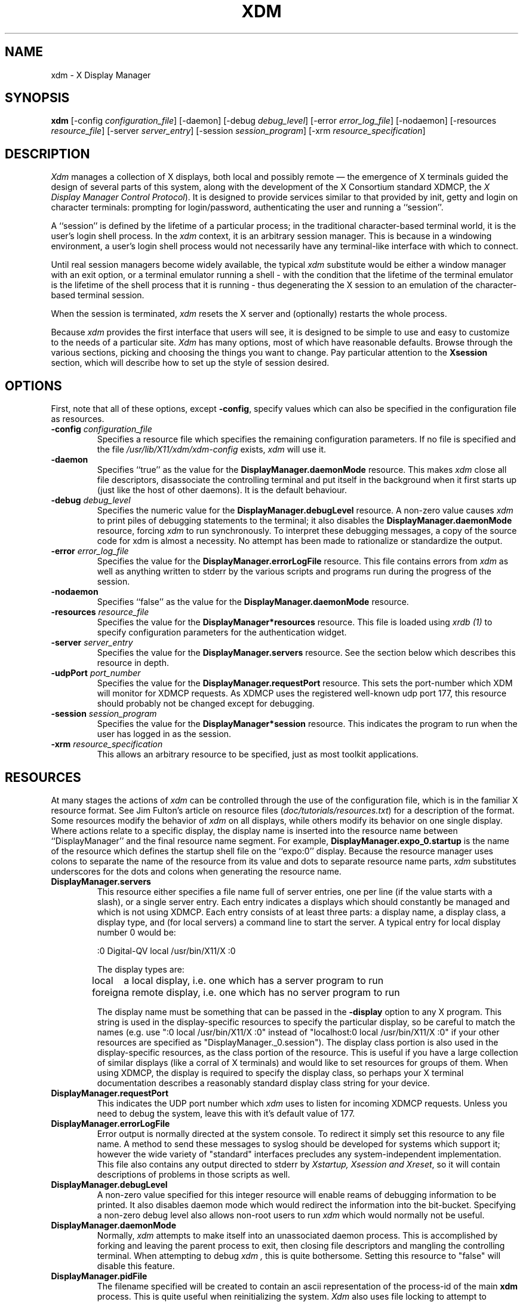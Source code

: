 .TH XDM 1 "Release 4" "X Version 11"
.SH NAME
xdm \- X Display Manager
.SH SYNOPSIS
.B xdm
[-config \fIconfiguration_file\fP]
[-daemon]
[-debug \fIdebug_level\fP]
[-error \fIerror_log_file\fP]
[-nodaemon]
[-resources \fIresource_file\fP]
[-server \fIserver_entry\fP]
[-session \fIsession_program\fP]
[-xrm \fIresource_specification\fP]
.SH DESCRIPTION
.PP
.I Xdm
manages a collection of X displays, both local and possibly remote \(em the
emergence of X terminals guided the design of several parts of this system,
along with the development of the X Consortium standard XDMCP, the
\fIX Display Manager Control Protocol\fP).
It is designed to provide services similar to that provided by init, getty
and login on character terminals:  prompting for login/password,
authenticating the user and running a ``session''.
.PP
A ``session'' is defined by the lifetime of a particular process; in the
traditional character-based terminal world, it is the user's login shell
process.  In the
.I xdm
context, it is an arbitrary session manager.  This is because in a windowing
environment, a user's login shell process would not necessarily have any
terminal-like interface with which to connect.
.PP
Until real session managers become widely available, the typical
.I xdm
substitute would be either a window manager with an exit option, or a
terminal emulator running a shell - with the condition that
the lifetime of the terminal emulator is the lifetime of the shell process
that it is running - 
thus degenerating the X session to an emulation of the
character-based terminal session.
.PP
When the session is terminated,
.I xdm
resets the X server and (optionally) restarts the whole process.
.PP
Because
.I xdm
provides the first interface that users will see, it is designed to be
simple to use and easy to customize to the needs of a particular site.
.I Xdm
has many options, most of which have reasonable defaults.  Browse through the
various sections, picking and choosing the things you want to change.  Pay
particular attention to the \fBXsession\fP section, which will describe how to
set up the style of session desired.
.PP
.SH OPTIONS
.PP
First, note that all of these options, except \fB-config\fP,
specify values which can also be specified in the configuration file
as resources.
.IP "\fB-config\fP \fIconfiguration_file\fP"
Specifies a resource file which specifies the remaining configuration
parameters.  If no file is specified and the file
\fI/usr/lib/X11/xdm/xdm-config\fP exists,
.I xdm
will use it.
.IP "\fB-daemon\fP"
Specifies ``true'' as the value for the \fBDisplayManager.daemonMode\fP
resource.  This makes
.I xdm
close all file descriptors, disassociate the controlling terminal and put
itself in the background when it first starts up (just like the host
of other daemons).  It is the default behaviour.
.IP "\fB-debug\fP \fIdebug_level\fP"
Specifies the numeric value for the \fBDisplayManager.debugLevel\fP
resource.  A non-zero value causes
.I xdm
to print piles of debugging statements to the terminal; it also disables the
\fBDisplayManager.daemonMode\fP resource, forcing
.I xdm
to run synchronously.  To interpret these debugging messages, a copy
of the source code for xdm is almost a necessity.  No attempt has been
made to rationalize or standardize the output.
.IP "\fB-error\fP \fIerror_log_file\fP"
Specifies the value for the \fBDisplayManager.errorLogFile\fP resource.
This file contains errors from
.I xdm
as well as anything written to stderr by the various scripts and programs
run during the progress of the session.
.IP "\fB-nodaemon\fP"
Specifies ``false'' as the value for the \fBDisplayManager.daemonMode\fP
resource.
.IP "\fB-resources\fP \fIresource_file\fP"
Specifies the value for the \fBDisplayManager*resources\fP resource.  This file
is loaded using \fIxrdb (1)\fP to specify configuration parameters for the
authentication widget.
.IP "\fB-server\fP \fIserver_entry\fP"
Specifies the value for the \fBDisplayManager.servers\fP resource.
See the section below which describes this resource in depth.
.IP "\fB-udpPort\fP \fIport_number\fP"
Specifies the value for the \fBDisplayManager.requestPort\fP resource.  This
sets the port-number which XDM will monitor for XDMCP requests.  As XDMCP
uses the registered well-known udp port 177, this resource should probably
not be changed except for debugging.
.IP "\fB-session\fP \fIsession_program\fP"
Specifies the value for the \fBDisplayManager*session\fP resource.  This
indicates the program to run when the user has logged in as the session.
.IP "\fB-xrm\fP \fIresource_specification\fP"
This allows an arbitrary resource to be specified, just as most
toolkit applications.
.SH RESOURCES
At many stages the actions of
.I xdm
can be controlled through the use of the configuration file, which is in the
familiar X resource format.  See Jim Fulton's article on resource files
(\fIdoc/tutorials/resources.txt\fP) for a description of the format.
Some resources modify the behavior of
.I xdm
on all displays,
while others modify its behavior on one single display.  Where actions relate
to a specific display,
the display name is inserted into the resource name between
``DisplayManager'' and the final resource name segment.
For example, \fBDisplayManager.expo_0.startup\fP is the name of the 
resource which defines the startup shell file on the ``expo:0'' display.
Because the resource
manager uses colons to separate the name of the resource from its value and
dots to separate resource name parts,
.I xdm
substitutes underscores for the dots and colons when generating the resource
name.
.IP "\fBDisplayManager.servers\fP"
This resource either specifies a file name full of server entries, one per
line (if the value starts with a slash), or a single server entry.  Each
entry indicates a displays which should constantly be managed and which is
not using XDMCP.  Each entry consists of at least three parts:  a display
name, a display class, a display type, and (for local servers) a command
line to start the server.  A typical entry for local display number 0 would
be:
.nf

  :0 Digital-QV local /usr/bin/X11/X :0

.fi
The display types are:
.ta 1.5i
.nf

local		a local display, i.e. one which has a server program to run
foreign		a remote display, i.e. one which has no server program to run

.fi
.IP
The display name must be something that can be passed in the \fB-display\fP
option to any X program.  This string is used in the display-specific
resources to specify the particular display, so be careful to match the
names (e.g. use ":0 local /usr/bin/X11/X :0" instead of "localhost:0 local
/usr/bin/X11/X :0" if your other resources are specified as
"DisplayManager._0.session").  The display class portion is also used in the
display-specific resources, as the class portion of the resource.  This is
useful if you have a large collection of similar displays (like a corral of
X terminals) and would like to set resources for groups of them.  When using
XDMCP, the display is required to specify the display class, so perhaps your
X terminal documentation describes a reasonably standard display class
string for your device.
.IP "\fBDisplayManager.requestPort\fP"
This indicates the UDP port number which
.I xdm
uses to listen for incoming XDMCP requests.  Unless you need to debug the
system, leave this with it's default value of 177.
.IP "\fBDisplayManager.errorLogFile\fP"
Error output is normally directed at the system console.  To redirect it simply
set this resource to any file name.  A method to send these messages to
syslog should be developed for systems which support it; however the
wide variety of "standard" interfaces precludes any system-independent
implementation.  This file also contains any output directed to stderr
by \fIXstartup, Xsession and Xreset\fP, so it will contain descriptions
of problems in those scripts as well.
.IP "\fBDisplayManager.debugLevel\fP"
A non-zero value specified for this integer resource will enable reams of
debugging information to be printed.  It also disables daemon mode which
would redirect the information into the bit-bucket.  Specifying a non-zero
debug level also allows non-root users to run
.I xdm 
which would normally not be useful.
.IP "\fBDisplayManager.daemonMode\fP"
Normally,
.I xdm
attempts to make itself into an unassociated daemon process.  This is
accomplished by forking and leaving the parent process to exit, then closing
file descriptors and mangling the controlling terminal.  When attempting to
debug
.I xdm ,
this is quite bothersome.  Setting this resource to "false" will disable
this feature.
.IP "\fBDisplayManager.pidFile\fP"
The filename specified will be created to contain an ascii
representation of the process-id of the main \fBxdm\fP process.  This is
quite useful when reinitializing the system.
.I Xdm
also uses file locking to attempt to eliminate multiple daemons running on
the same machine, which would cause quite a bit of havoc.
.IP "\fBDisplayManager.lockPidFile\fP"
This is the resource which controls whether
.I xdm
uses file locking to keep multiple xdms from running amok.  On SYSV, this
uses the lockf library call, while on BSD it uses flock.  The default value
is "true".
.IP "\fBDisplayManager.remoteAuthDir\fP"
This is a directory name which
.I xdm
uses to temporarily store authorization files for displays using XDMCP.  The
default value is /usr/lib/X11/xdm.
.IP \fBDisplayManager.autoRescan\fP"
This boolean controls whether
.I xdm
rescans the configuration file and servers file after a session terminates
and the files have changed.  By default it is "true".  You can force
.I xdm
to reread these files by sending a SIGHUP to the main process.
.IP "\fBDisplayManager.removeDomainname\fP"
When computing the display name for XDMCP clients, the resolver will
typically create a fully qualified host name for the terminal.  As this is
sometimes confusing,
.I xdm
will remove the domain name portion of the host name if it is the same as the
domain name for the local host when this variable is set.  By default the
value is "true".
.IP "\fBDisplayManager.keyFile\fP"
XDM-AUTHENTICATION-1 style XDMCP authentication requires that a private key
be shared between
.I xdm
and the terminal.  This resource specifies the file containing those
values.  Each entry in the file consists of a display name and the shared
key.  By default,
.I xdm
does not include support for XDM-AUTHENTICATION-1 as it requires DES which
is not generally distributable.
.IP "\fBDisplayManager.DISPLAY.resources\fP"
This resource specifies the name of the file to be loaded by \fIxrdb (1)\fP
as the resource data-base onto the root window of screen 0 of the display.
This resource data base is loaded just before the authentication procedure
is started, so it can control the appearance of the "login" window.  See the
section below on the authentication widget which describes the various
resources which are appropriate to place in this file.  There is no
default value for this resource, but the conventional name is
\fB/usr/lib/X11/xdm/Xresources\fP.
.IP "\fBDisplayManager.DISPLAY.xrdb\fP"
Specifies the program used to load the resources.  By default,
.I xdm
uses \fI/usr/bin/X11/xrdb\fP.
.IP "\fBDisplayManager.DISPLAY.cpp\fP"
This specifies the name of the C preprocessor which is used by xrdb.
.IP "\fBDisplayManager.DISPLAY.startup\fP"
This specifies a program which is run (as root) after the authentication
process succeeds.  By default, no program is run.  The conventional name for a
file used here is \fIXstartup\fP.  See the \fBXstartup\fP section below.
.IP "\fBDisplayManager.DISPLAY.session\fP"
This specifies the session to be executed (not running as root).
By default, \fI/usr/bin/X11/xterm\fP is
run.  The conventional name is \fIXsession\fP.  See the \fBXsession\fP
session below.
.IP "\fBDisplayManager.DISPLAY.reset\fP"
This specifies a program which is run (as root) after the session terminates.
Again, by default no program is run.
The conventional name is \fIXreset\fP.  See
the \fBXreset\fP section further on in this document.
.IP "\fBDisplayManager.DISPLAY.openDelay\fP"
.IP "\fBDisplayManager.DISPLAY.openRepeat\fP"
.IP "\fBDisplayManager.DISPLAY.openTimeout\fP"
.IP "\fBDisplayManager.DISPLAY.startAttempts\fP"
These numeric resources control the behavior of
.I xdm
when attempting to open intransigent servers.  \fBopenDelay\fP is
the length of the
pause (in seconds) between successive attempts, \fBopenRepeat\fP is the
number of attempts to make, \fBopenTimeout\fP is the amount of time
to wait while actually
attempting the open (i.e. the maximum time spent in the \fIconnect (2)\fP
syscall) and \fBstartAttempts\fP is the number of times this entire process
is done before giving up on the server.  After \fBopenRepeat\fP attempts have been made,
or if \fBopenTimeout\fP seconds elapse in any particular attempt,
.I xdm
terminates and restarts the server, attempting to connect again, this
process is repeated \fBstartAttempts\fP time, at which point the display is
declared dead and disabled.  Although
this behaviour may seem arbitrary, it has been empirically developed and
works quite well on most systems.  The default values are
5 for \fBopenDelay\fP, 5 for \fBopenRepeat\fP, 30 for \fBopenTimeout\fP and
4 for \fBstartAttempts\fP.
.IP "\fBDisplayManager.DISPLAY.pingInterval\fP"
.IP "\fBDisplayManager.DISPLAY.pingTimeout\fP"
To discover when remote displays disappear,
.I xdm
occasionally "pings" them, using an X connection and sending XSync
requests.  \fBpingInterval\fP specifies the time (in minutes) between each
ping attempt, \fBpingTimeout\fP specifies the maximum amount of time (in
minutes) to wait for the terminal to respond to the request.  If the
terminal does not respond, the session is declared dead and terminated.  By
default, both are set to 5 minutes.
.I xdm
will not ping local displays.  Although it would seem harmless, it is
unpleasant when the workstation session is terminated as a result of the
server hanging for NFS service and not responding to the ping.
.IP "\fBDisplayManager.DISPLAY.terminateServer\fP"
This boolean resource specifies whether the X server should be terminated
when a session terminates (instead of resetting it).  This option can be
used when the server tends to grow without bound over time in order to limit
the amount of time the server is run.  The default value is "FALSE".
.IP "\fBDisplayManager.DISPLAY.userPath\fP"
.I Xdm
sets the PATH environment variable for the session to this value.  It should
be a colon separated list of directories, see \fIsh(1)\fP for a full
description.  The default value can be specified in the X system
configuration file with DefUserPath, frequently it is set to
":/bin:/usr/bin:/usr/bin/X11:/usr/ucb".
.IP "\fBDisplayManager.DISPLAY.systemPath\fP"
.I Xdm
sets the PATH environment variable for the startup and reset scripts to the
value of this resource.  The default for this resource is specified
with the DefaultSystemPath entry in the system configuration file, but
it is frequently "/etc:/bin:/usr/bin:/usr/bin/X11:/usr/ucb".  Note the
conspicuous absence of "." from this entry.  This is a good practise to
follow for root; it avoids many common trojan horse system penetration
schemes.
.IP "\fBDisplayManager.DISPLAY.systemShell\fP"
.I Xdm
sets the SHELL environment variable for the startup and reset scripts to the
value of this resource.  By default, it is "/bin/sh".
.IP "\fBDisplayManager.DISPLAY.failsafeClient\fP"
If the default session fails to execute,
.I xdm
will fall back to this program.  This program is executed with no
arguments, but executes using the same environment variables as
the session would have had (see the section "Xsession" below).
By default, \fI/usr/bin/X11/xterm\fP is used.
.IP "\fBDisplayManager.DISPLAY.grabServer\fP"
.IP "\fBDisplayManager.DISPLAY.grabTimeout\fP"
To eliminate obvious security shortcomings in the X protocol,
.I xdm
grabs the server and keyboard while reading the name/password.  The
\fBgrabServer\fP resource specifies if the server should be held for the
duration of the name/password reading, when FALSE, the server is ungrabbed
after the keyboard grab succeeds, otherwise the server is grabbed until just
before the session begins.  The \fBgrabTimeout\fP resource specifies the
maximum time
.I xdm
will wait for the grab to succeed.  The grab may fail if some other
client has the server grabbed, or possibly if the network latencies
are very high.  This resource has a default value of 3 seconds; you
should be cautious when raising it as a user can be spoofed by a
look-alike window on the display.  If the grab fails,
.I xdm
kills and restarts the server (if possible) and session.
.IP "\fBDisplayManager.DISPLAY.authorize\fP"
.IP "\fBDisplayManager.DISPLAY.authName\fP"
\fBauthorize\fP is a boolean resource which controls whether
.I xdm
generates and uses authorization for the server connections.  If
authorization is used, \fBauthName\fP specifies the type to use.  Currently,
xdm supports only MIT-MAGIC-COOKIE-1 authorization, XDM-AUTHORIZATION-1
could be supported as well, but DES is not generally distributable.  XDMCP
connections specify which authorization types are supported dynamically, so
\fBauthName\fP is ignored in this case.  When \fBauthorize\fP is set for a
display and authorization is not available, the user is informed by having a
different message displayed in the login widget.  By default, \fBauthorize\fP
is "true"; \fBauthName\fP is "MIT-MAGIC-COOKIE-1".
.IP \fBDisplayManager.DISPLAY.authFile\fP"
This file is used to communicate the authorization data from \fBxdm\fP to
the server, using the \fI-auth\fP server command line option.  It should be
kept in a directory which is not world-writable as it could easily be
removed, disabling the authorization mechanism in the server.
.IP "\fBDisplayManager.DISPLAY.resetForAuth\fP"
The original implementation of authorization in the sample server reread the
authorization file at server reset time, instead of when checking the
initial connection.  As
.I xdm
generates the authorization information just before connecting to the
display, an old server would not get up-to-date authorization information.
This resource causes
.I xdm
to send SIGHUP to the server after setting up the file, causing an
additional server reset to occur, during which time the new authorization
information will be read
.IP "\fBDisplayManager.DISPLAY.userAuthDir\fP"
When
.I xdm
is unable to write to the usual user authorization file ($HOME/.Xauthority),
it creates a unique file name in this directory and points the environment
variable XAUTHORITY at the created file.  By default it uses "/tmp".
.SH "CONTROLLING THE SERVER"
.I Xdm
controls local servers using POSIX signals.  SIGHUP is expected to reset the
server, closing all client connections and performing other clean up
duties.  SIGTERM is expected to terminate the server.  If these signals do
not perform the expected actions,
.I xdm
will not perform properly.
.PP
To control remote servers not using XDMCP,
.I xdm
searches the window hierarchy on the display and uses the protocol request
KillClient in an attempt to clean up the terminal for the next session.  This
may not actually kill all of the clients, as only those which have created
windows will be noticed.  XDMCP provides a more sure mechanism; when xdm
closes it's initial connection, the session is over and the terminal is
required to close all other connections.
.SH "CONTROLLING XDM"
.PP
.I Xdm
responds to two signals: SIGHUP and SIGTERM.  When sent a SIGHUP,
.I xdm
rereads the configuration file and the 1file specified by the
\fBDisplayManager.servers\fP resource and notices if entries have been added
or removed.  If a new entry has been added,
.I xdm
starts a session on the associated display.  Entries which have been removed
are disabled immediately, meaning that any session in progress will be
terminated without notice, and no new session will be started.
.PP
When sent a SIGTERM,
.I xdm
terminates all sessions in progress and exits.  This can be used when
shutting down the system.
.PP
.I Xdm
attempts to mark the various sub-processes for ps(1) by editing the
command line argument list in place.  Because xdm can't allocate additional
space for this task, it is useful to start xdm with a reasonably long
command line (15 to 20 characters should be enough).  Each process which is
servicing a display is marked "-<Display-Name>".
.SH "AUTHENTICATION WIDGET"
The authentication widget is an application which reads a name/password pair
from the keyboard.  As this is a toolkit client, nearly every imaginable
parameter can be controlled with a resource.  Resources for this widget
should be put into the file named by
\fBDisplayManager.DISPLAY.resources\fP.  All of these have reasonable
default values, so it is not necessary to specify any of them.
.IP "\fBxlogin.Login.width, xlogin.Login.height, xlogin.Login.x, xlogin.Login.y\fP"
The geometry of the login widget is normally computed automatically.  If you
wish to position it elsewhere, specify each of these resources.
.IP "\fBxlogin.Login.foreground\fP"
The color used to display the typed-in user name.
.IP "\fBxlogin.Login.font\fP"
The font used to display the typed-in user name.
.IP "\fBxlogin.Login.greeting\fP"
A string which identifies this window.
The default is "Welcome to the X Window System".
.IP "\fBxlogin.Login.unsecureGreeting\fP"
When X authorization is requested in the configuration file for this
display and none is in use, this greeting replaces the standard
greeting.  It's default value is "This is an unsecure session"
.IP "\fBxlogin.Login.greetFont\fP"
The font used to display the greeting.
.IP "\fBxlogin.Login.greetColor\fP"
The color used to display the greeting.
.IP "\fBxlogin.Login.namePrompt\fP"
The string displayed to prompt for a user name.
.I Xrdb
strips trailing white space from resource values, so to add spaces at
the end of the prompt (usually a nice thing), add spaces escaped with
backslashes.  The default is "Login:  "
.IP "\fBxlogin.Login.passwdPrompt\fP"
The string displayed to prompt for a password.
The default is "Password:  ".
.IP "\fBxlogin.Login.promptFont\fP"
The font used to display both prompts.
.IP "\fBxlogin.Login.promptColor\fP"
The color used to display both prompts.
.IP "\fBxlogin.Login.fail\fP"
A message which is displayed when the authentication fails.
The default is "Login Failed, please try again".
.IP "\fBxlogin.Login.failFont\fP"
The font used to display the failure message.
.IP "\fBxlogin.Login.failColor\fP"
The color used to display the failure message.
.IP "\fBxlogin.Login.failTimeout\fP"
The time (in seconds) that the fail message is displayed.
The default is 30 seconds.
.IP "\fBxlogin.Login.translations\fP"
This specifies the translations used for the login widget.  Refer to the X
Toolkit documentation for a complete discussion on translations.  The default
translation table is:
.nf
.ta .5i 2i

	Ctrl<Key>H:	delete-previous-character() \\n\\
	Ctrl<Key>D:	delete-character() \\n\\
	Ctrl<Key>B:	move-backward-character() \\n\\
	Ctrl<Key>F:	move-forward-character() \\n\\
	Ctrl<Key>A:	move-to-begining() \\n\\
	Ctrl<Key>E:	move-to-end() \\n\\
	Ctrl<Key>K:	erase-to-end-of-line() \\n\\
	Ctrl<Key>U:	erase-line() \\n\\
	Ctrl<Key>X:	erase-line() \\n\\
	Ctrl<Key>C:	restart-session() \\n\\
	Ctrl<Key>\\\\:	abort-session() \\n\\
	<Key>BackSpace:	delete-previous-character() \\n\\
	<Key>Delete:	delete-previous-character() \\n\\
	<Key>Return:	finish-field() \\n\\
	<Key>:	insert-char() \\

.fi
.PP
The actions which are supported by the widget are:
.IP "delete-previous-character"
Erases the character before the cursor.
.IP "delete-character"
Erases the character after the cursor.
.IP "move-backward-character"
Moves the cursor backward.
.IP "move-forward-character"
Moves the cursor forward.
.IP "move-to-begining"
(Apologies about the spelling error.)
Moves the cursor to the beginning of the editable text.
.IP "move-to-end"
Moves the cursor to the end of the editable text.
.IP "erase-to-end-of-line"
Erases all text after the cursor.
.IP "erase-line"
Erases the entire text.
.IP "finish-field"
If the cursor is in the name field, proceeds to the password field; if the
cursor is in the password field, check the current name/password pair.  If
the name/password pair are valid,
.I xdm
starts the session.  Otherwise the failure message is displayed and
the user is prompted to try again.
.IP "abort-session"
Terminates and restarts the server.
.IP "abort-display"
Terminates the server, disabling it.  This is a rash action and
is not accessible in the default configuration.  It can be used to
stop
.I xdm
when shutting the system down, or when using xdmshell.
.IP "restart-session"
Resets the X server and starts a new session.  This can be used when
the resources have been changed and you want to test them, or when
the screen has been overwritten with system messages.
.IP "insert-char"
Inserts the character typed.
.IP "set-session-argument"
Specifies a single word argument which is passed to the session at startup.
See the sections on \fBXsession\fP and \fBTypical usage\fP.
.IP "allow-all-access"
Disables access control in the server, this can be used when
the .Xauthority file cannot be created by xdm.  Be very careful using
this, it might be better to disconnect the machine from the network
before doing this.
.SH "The Xstartup file"
.PP
This file is typically a shell script.  It is run as "root" and should be
very careful about security.  This is the place to put commands which make
fake entries in /etc/utmp, mount users' home directories from file servers,
display the message of the day, or abort the session if logins are not
allowed.  Various environment variables are set for the use of this script:
.nf
.ta .5i 2i

	DISPLAY	is set to the associated display name
	HOME	is set to the home directory of the user
	USER	is set to the user name
	PATH	is set to the value of \fBDisplayManager.DISPLAY.systemPath\fP
	SHELL	is set to the value of \fBDisplayManager.DISPLAY.systemShell\fP
	XAUTHORITY	may be set to an authority file

.fi
.PP
No arguments of any kind are passed to the script.
.I Xdm
waits until this script exits before starting the user session.  If the
exit value of this script is non-zero,
.I xdm
discontinues the session immediately and starts another authentication
cycle.
.SH "The Xsession program"
.PP
This is the command which is run as the user's session.  It is run with
the permissions of the authorized user, and has several environment variables
specified:
.nf
.ta .5i 2i

	DISPLAY	is set to the associated display name
	HOME	is set to the home directory of the user
	USER	is set to the user name
	PATH	is set to the value of \fBDisplayManager.DISPLAY.userPath\fP
	SHELL	is set to the user's default shell (from /etc/passwd)
	XAUTHORITY	may be set to a non-standard authority file

.fi
.PP
At most installations, \fIXsession\fP should look in $HOME for
a file \fI\.xsession\fP
which would contain commands that each user would like to use as a session.
This would replace the system default session.  \fIXsession\fP should also
implement the system default session if no user-specified session exists.
See the section \fBTypical Usage\fP below.
.PP
An argument may be passed to this program from the authentication widget
using the `set-session-argument' action.  This can be used to select
different styles of session.  One very good use of this feature is to allow
the user to escape from the ordinary session when it fails.  This would
allow users to repair their own \fI.xsession\fP if it fails,
without requiring administrative intervention.  The section on typical usage
demonstrates this feature.
.SH "The Xreset file"
.PP
Symmetrical with \fIXstartup\fP, this script is run after the user session has
terminated.  Run as root, it should probably contain commands that undo
the effects of commands in \fIXstartup\fP, removing fake entries
from \fI/etc/utmp\fP
or unmounting directories from file servers.  The collection of environment
variables that were passed to \fIXstartup\fP are also
given to \fIXreset\fP.
.SH "Typical Usage"
.PP
Actually,
.I xdm
is designed to operate in such a wide variety of environments that "typical"
is probably a misnomer.  However, this section will focus on making
.I xdm
a superior solution to traditional means of starting X from /etc/ttys or
manually.
.PP
First off, the
.I xdm
configuration file should be set up.  A good thing to do is to
make a directory (\fI/usr/lib/X11/xdm\fP comes immediately to mind)
which will contain all of the relevant
files.  Here is a reasonable configuration file, which could be
named \fIxdm-config\fP :
.nf

.ta .5i 4i

	DisplayManager.servers:	/usr/lib/X11/xdm/Xservers
	DisplayManager.errorLogFile:	/usr/lib/X11/xdm/xdm-errors
	DisplayManager.pidFile:	/usr/lib/X11/xdm/xdm-pid
	DisplayManager*resources:	/usr/lib/X11/xdm/Xresources
	DisplayManager*session:	/usr/lib/X11/xdm/Xsession
	DisplayManager._0.authorize:	true
	DisplayManager*authorize:	false

.fi
.PP
As you can see, this file simply contains references to other files.  Note
that some of the resources are specified with ``*'' separating the
components.  These resources can be made unique for each different display,
by replacing the ``*'' with the display-name, but normally this is not very
useful.  See the \fBResources\fP section for a complete discussion.
.PP
The first file \fI/usr/lib/X11/xdm/Xservers\fP contains the list of displays to
manage.  Most workstations have only one display, numbered 0, so the file
will look like this:
.nf
.ta .5i

	:0 Local local /usr/bin/X11/X :0

.fi
.PP
This will keep \fI/usr/bin/X11/X\fP running on this display and
manage a continuous cycle of sessions.
.PP
The file \fI/usr/lib/X11/xdm/xdm-errors\fP will contain error messages from
.I xdm
and anything output to stderr by \fIXstartup, Xsession or Xreset\fP.  When
you have trouble getting
.I xdm
working, check this file to see if
.I xdm
has any clues to the trouble.
.PP
The next configuration entry, \fI/usr/lib/X11/xdm/Xresources\fP, is loaded onto
the display as a resource database using \fIxrdb (1)\fP.  As the authentication
widget reads this database before starting up, it usually contains
parameters for that widget:
.nf
.ta .5i 1i

	xlogin*login.translations: #override\\
		<Key>F1: set-session-argument(failsafe) finish-field()\\n\\
		<Key>Return: set-session-argument() finish-field()
	xlogin*borderWidth: 3
	#ifdef COLOR
	xlogin*greetColor: #f63
	xlogin*failColor: red
	xlogin*Foreground: black
	xlogin*Background: #fdc
	#else
	xlogin*Foreground: black
	xlogin*Background: white
	#endif

.fi
.PP
The various colors specified here look reasonable on several of the displays
we have, but may look awful on other monitors.  As X does not currently have
any standard color naming scheme, you might need to tune these entries to
avoid disgusting results.  Please note the translations entry; it specifies
a few new translations for the widget which allow users to escape from the
default session (and avoid troubles that may occur in it).  Note that if
#override is not specified, the default translations are removed and replaced
by the new value, not a very useful result as some of the default translations
are quite useful (like "<Key>: insert-char ()" which responds to normal
typing).
.PP
The \fIXstartup\fP file used here simply prevents login while the
file \fI/etc/nologin\fP
exists.  As there is no provision for displaying any messages here
(there isn't any core X client which displays files),
the user will probably be baffled by this behavior.
I don't offer this as a complete example, but
simply a demonstration of the available functionality.
.PP
Here is a sample \fIXstartup\fP script:
.nf
.ta .5i 1i

	#!/bin/sh
	#
	# Xstartup
	#
	# This program is run as root after the user is verified
	#
	if [ -f /etc/nologin ]; then
		exit 1
	fi
	exit 0
.fi
.PP
.PP
The most interesting script is \fIXsession\fP.  This version recognizes
the special
"failsafe" mode, specified in the translations
in the \fIXresources\fP file above, to provide an escape
from the ordinary session:
.nf
.ta .5i 1i 1.5i

	#!/bin/sh
	#
	# Xsession
	#
	# This is the program that is run as the client
	# for the display manager.  This example is
	# quite friendly as it attempts to run a per-user
	# .xsession file instead of forcing a particular
	# session layout
	#
	
	case $# in
	1)
		case $1 in
		failsafe)
			exec xterm -geometry 80x24-0-0 -ls
			;;
		esac
	esac
	
	startup=$HOME/.xsession
	resources=$HOME/.Xresources
	
	if [ -f $startup ]; then
		exec $startup
		exec /bin/sh $startup
	else
		if [ -f $resources ]; then
			xrdb -load $resources
		fi
		twm &
		exec xterm -geometry 80x24+10+10 -ls
	fi

.fi
.PP
No \fIXreset\fP script is necessary, so none is provided.

.SH "SOME OTHER POSSIBILITIES"
.PP
You can also use
.I xdm
to run a single session at a time, using the 4.3 \fIinit\fP
options or other suitable daemon by specifying the server on the command
line:
.nf
.ta .5i

	xdm -server ":0 SUN-3/60CG4 local /usr/bin/X :0"

.fi
.PP
Or, you might have a file server and a collection of X terminals.  The
configuration for this could look identical to the sample above,
except the \fIXservers\fP file might look like:
.nf
.ta .5i

	extol:0 VISUAL-19 foreign
	exalt:0 NCD-19 foreign
	explode:0 NCR-TOWERVIEW3000 foreign

.fi
.PP
This would direct
.I xdm
to manage sessions on all three of these terminals.  See the section
"Controlling Xdm" above for a description of using signals to enable
and disable these terminals in a manner reminiscent of init(8).
.PP
One thing that
.I xdm
isn't very good at doing is coexisting with other window systems.  To use
multiple window systems on the same hardware, you'll probably be more
interested in
.I xinit .
.SH "SEE ALSO"
X(1), xinit(1) and XDMCP
.SH BUGS
.br
.SH COPYRIGHT
Copyright 1988, Massachusetts Institute of Technology.
.br
See \fIX(1)\fP for a full statement of rights and permissions.
.SH AUTHOR
Keith Packard, MIT X Consortium
